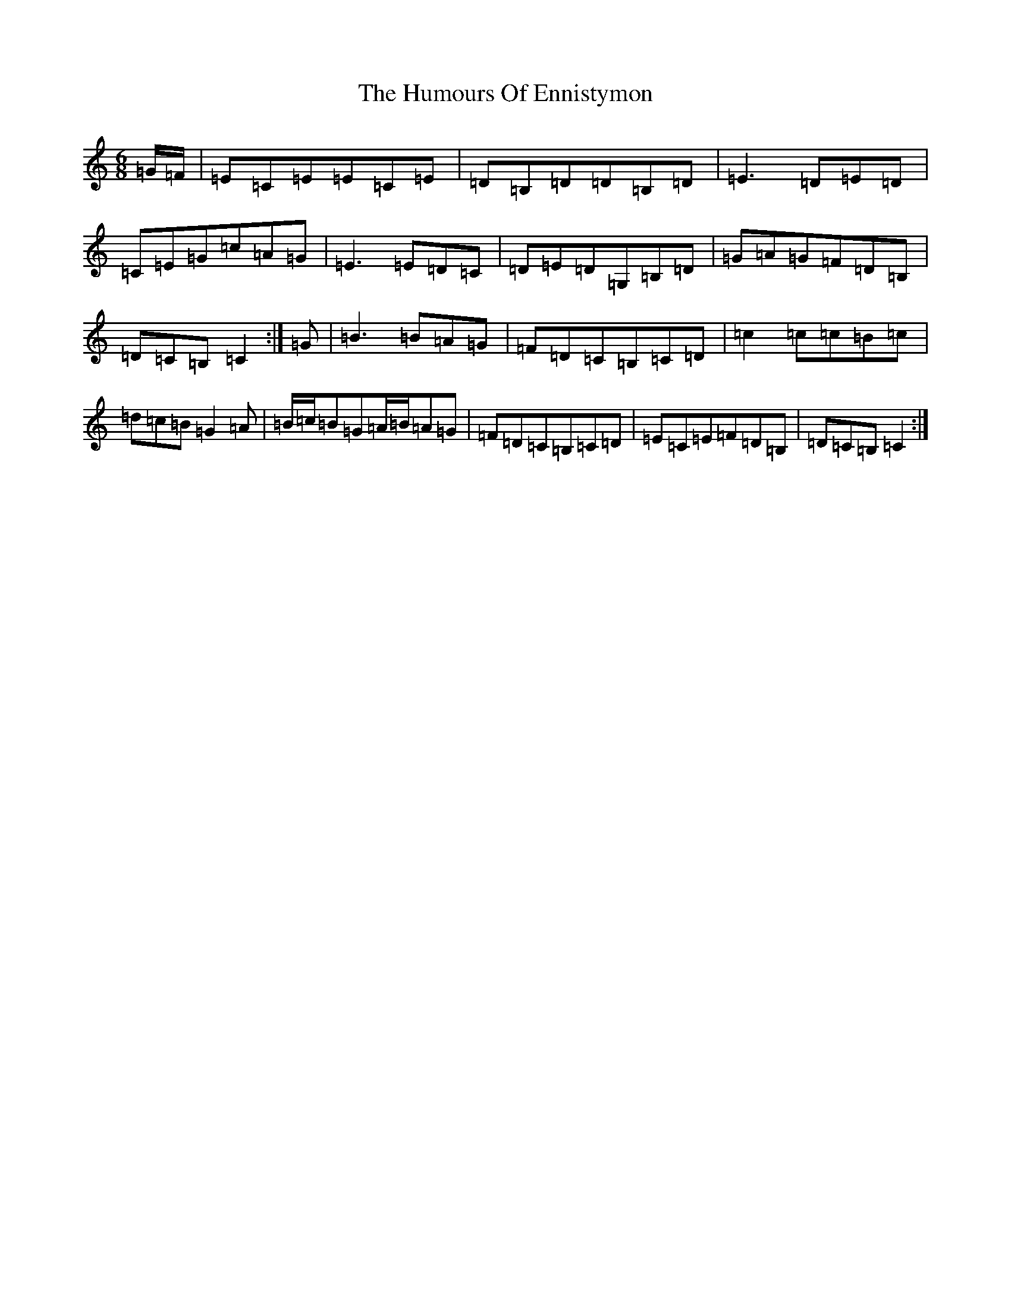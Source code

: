 X: 4224
T: Humours Of Ennistymon, The
S: https://thesession.org/tunes/228#setting12915
R: jig
M:6/8
L:1/8
K: C Major
=G/2=F/2|=E=C=E=E=C=E|=D=B,=D=D=B,=D|=E3=D=E=D|=C=E=G=c=A=G|=E3=E=D=C|=D=E=D=G,=B,=D|=G=A=G=F=D=B,|=D=C=B,=C2:|=G|=B3=B=A=G|=F=D=C=B,=C=D|=c2=c=c=B=c|=d=c=B=G2=A|=B/2=c/2=B=G=A/2=B/2=A=G|=F=D=C=B,=C=D|=E=C=E=F=D=B,|=D=C=B,=C2:|